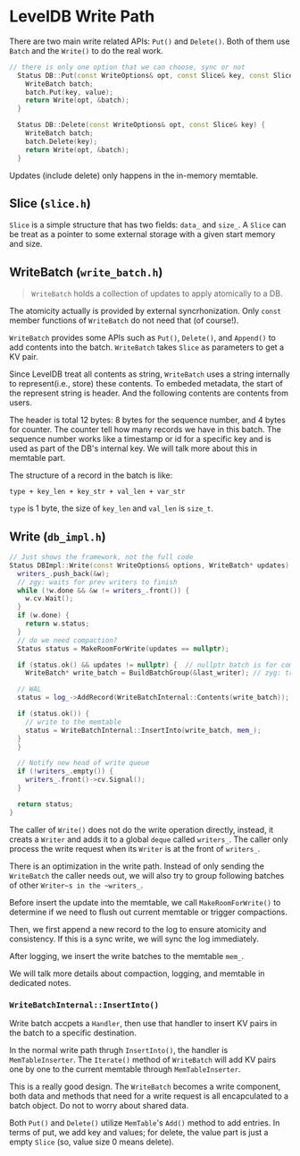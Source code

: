 * LevelDB Write Path

There are two main write related APIs: ~Put()~ and ~Delete()~. Both of them use ~Batch~ and the ~Write()~ to do the real work.

#+begin_src cpp
// there is only one option that we can choose, sync or not
  Status DB::Put(const WriteOptions& opt, const Slice& key, const Slice& value) {
    WriteBatch batch;
    batch.Put(key, value);
    return Write(opt, &batch);
  }

  Status DB::Delete(const WriteOptions& opt, const Slice& key) {
    WriteBatch batch;
    batch.Delete(key);
    return Write(opt, &batch);
  }
#+end_src

Updates (include delete) only happens in the in-memory memtable.

** Slice (=slice.h=)
~Slice~ is a simple structure that has two fields: ~data_~ and ~size_~. A ~Slice~ can be treat as a pointer to some external storage with a given start memory and size.

** WriteBatch (=write_batch.h=)
#+begin_quote
~WriteBatch~ holds a collection of updates to apply atomically to a DB.
#+end_quote

The atomicity actually is provided by external syncrhonization. Only ~const~ member functions of ~WriteBatch~ do not need that (of course!).

~WriteBatch~ provides some APIs such as ~Put()~, ~Delete()~, and ~Append()~ to add contents into the batch. ~WriteBatch~ takes ~Slice~ as parameters to get a KV pair.

Since LevelDB treat all contents as string, ~WriteBatch~ uses a string internally to represent(i.e., store) these contents. To embeded metadata, the start of the represent string is header. And the following contents are contents from users.

The header is total 12 bytes: 8 bytes for the sequence number, and 4 bytes for counter.
The counter tell how many records we have in this batch.
The sequence number works like a timestamp or id for a specific key and is used as part of the DB's internal key. We will talk more about this in memtable part.

The structure of a record in the batch is like:
#+begin_src 
type + key_len + key_str + val_len + var_str
#+end_src

=type= is 1 byte, the size of =key_len= and =val_len= is ~size_t~. 

** Write (=db_impl.h=)

#+begin_src cpp
  // Just shows the framework, not the full code
  Status DBImpl::Write(const WriteOptions& options, WriteBatch* updates) {
    writers_.push_back(&w);
    // zgy: waits for prev writers to finish
    while (!w.done && &w != writers_.front()) {
      w.cv.Wait();
    }
    if (w.done) {
      return w.status;
    }
    // do we need compaction?
    Status status = MakeRoomForWrite(updates == nullptr);

    if (status.ok() && updates != nullptr) {  // nullptr batch is for compactions
      WriteBatch* write_batch = BuildBatchGroup(&last_writer); // zyg: try to group existing batches into one

	// WAL 
	status = log_->AddRecord(WriteBatchInternal::Contents(write_batch));

	if (status.ok()) {
	  // write to the memtable
	  status = WriteBatchInternal::InsertInto(write_batch, mem_);
	}
    }

    // Notify new head of write queue
    if (!writers_.empty()) {
      writers_.front()->cv.Signal();
    }

    return status;
  }

#+end_src

The caller of ~Write()~ does not do the write operation directly, instead, it creats a  ~Writer~ and adds it to a global ~deque~ called ~writers_~.
The caller only process the write request when its ~Writer~ is at the front of ~writers_~.

There is an optimization in the write path. Instead of only sending the ~WriteBatch~ the caller needs out, we will also try to group following batches of other ~Writer~s in the ~writers_~.

Before insert the update into the memtable, we call ~MakeRoomForWrite()~ to determine if we need to flush out current memtable or trigger compactions.

Then, we first append a new record to the log to ensure atomicity and consistency. If this is a sync write, we will sync the log immediately.

After logging, we insert the write batches to the memtable ~mem_~.

We will talk more details about compaction, logging, and memtable in dedicated notes.

*** ~WriteBatchInternal::InsertInto()~
Write batch accpets a ~Handler~, then use that handler to insert KV pairs in the batch to a specific destination.

In the normal write path thrugh ~InsertInto()~, the handler is ~MemTableInserter~. The ~Iterate()~ method of ~WriteBatch~ will add KV pairs one by one to the current memtable through ~MemTableInserter~.

This is a really good design. The ~WriteBatch~ becomes a write component, both data and methods that need for a write request is all encapculated to a batch object. Do not to worry about shared data.

Both ~Put()~ and ~Delete()~ utilize ~MemTable~'s ~Add()~ method to add entries. In terms of put, we add key and values; for delete, the value part is just a empty ~Slice~ (so, value size 0 means delete). 
